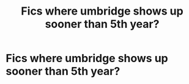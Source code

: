 #+TITLE: Fics where umbridge shows up sooner than 5th year?

* Fics where umbridge shows up sooner than 5th year?
:PROPERTIES:
:Author: ikilldeathhasreturn
:Score: 9
:DateUnix: 1622065624.0
:DateShort: 2021-May-27
:FlairText: Request
:END:
